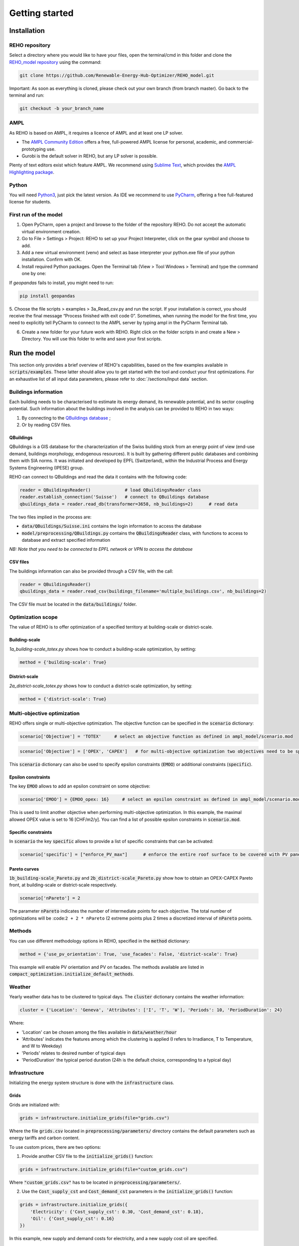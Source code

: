 Getting started
+++++++++++++++


Installation
============

REHO repository
---------------

Select a directory where you would like to have your files,
open the terminal/cmd in this folder and clone the `REHO_model repository <https://github.com/Renewable-Energy-Hub-Optimizer/REHO_model>`_ using the command:

.. code-block:: bash

   git clone https://github.com/Renewable-Energy-Hub-Optimizer/REHO_model.git


Important: As soon as everything is cloned, please check out your own branch (from branch master).
Go back to the terminal and run:

.. code-block:: bash

   git checkout -b your_branch_name

AMPL
----

As REHO is based on AMPL, it requires a licence of AMPL and at least one LP solver.

- The `AMPL Community Edition <https://ampl.com/ce/>`_ offers a free, full-powered AMPL license for personal, academic, and commercial-prototyping use.
- Gurobi is the default solver in REHO, but any LP solver is possible.

Plenty of text editors exist which feature AMPL. We recommend using `Sublime Text <https://www.sublimetext.com/>`_, which
provides the `AMPL Highlighting package <https://github.com/JackDunnNZ/sublime-ampl>`_.

Python
------

You will need `Python3 <https://www.python.org/downloads/>`_, just pick the latest version.
As IDE we recommend to use `PyCharm <https://www.jetbrains.com/pycharm/>`_, offering a free full-featured license for students.

First run of the model
----------------------

1. Open PyCharm, open a project and browse to the folder of the repository REHO. Do not accept the automatic virtual environment creation.
2. Go to File > Settings > Project: REHO to set up your Project Interpreter, click on the gear symbol and choose to add.
3. Add a new virtual environment (venv) and select as base interpreter your python.exe file of your python installation. Confirm with OK.
4. Install required Python packages. Open the Terminal tab (View > Tool Windows > Terminal) and type the command one by one:

.. code-block:: bash
   :caption: Installing Python packages

   pip install -r requirements.txt
   pipwin install -r requirements_win.txt

If `geopandas` fails to install, you might need to run:

.. code-block:: bash

   pip install geopandas

5. Choose the file scripts > examples > 3a_Read_csv.py and run the script.
If your installation is correct, you should receive the final message “Process finished with exit code 0”.
Sometimes, when running the model for the first time, you need to explicitly tell PyCharm to connect to the AMPL server by typing ampl in the PyCharm Terminal tab.

6. Create a new folder for your future work with REHO. Right click on the folder scripts in and create a New > Directory. You will use this folder to write and save your first scripts.


Run the model
=============

This section only provides a brief overview of REHO's capabilities, based on the few examples available in :code:`scripts/examples`.
These latter should allow you to get started with the tool and conduct your first optimizations.
For an exhaustive list of all input data parameters, please refer to :doc:`/sections/Input data` section.

Buildings information
---------------------

Each building needs to be characterised to estimate its energy demand, its renewable potential, and its sector coupling potential.
Such information about the buildings involved in the analysis can be provided to REHO in two ways:

1. By connecting to the `QBuildings database <https://ipese-web.epfl.ch/lepour/qbuildings_guidelines/index.html>`_ ;
2. Or by reading CSV files.

QBuildings
~~~~~~~~~~

QBuildings is a GIS database for the characterization of the Swiss building stock from an energy point of view (end-use demand, buildings morphology, endogenous resources).
It is built by gathering different public databases and combining them with SIA norms.
It was initiated and developed by EPFL (Switzerland), within the Industrial Process and Energy Systems Engineering (IPESE) group.

REHO can connect to QBuildings and read the data it contains with the following code:

.. code-block:: bash

    reader = QBuildingsReader()             # load QBuildingsReader class
    reader.establish_connection('Suisse')   # connect to QBuildings database
    qbuildings_data = reader.read_db(transformer=3658, nb_buildings=2)      # read data

The two files implied in the process are:

- :code:`data/QBuildings/Suisse.ini` contains the login information to access the database
- :code:`model/preprocessing/QBuildings.py` contains the :code:`QBuildingsReader` class, with functions to access to database and extract specified information

*NB: Note that you need to be connected to EPFL network or VPN to access the database*

CSV files
~~~~~~~~~

The buildings information can also be provided through a CSV file, with the call:

.. code-block:: bash

    reader = QBuildingsReader()
    qbuildings_data = reader.read_csv(buildings_filename='multiple_buildings.csv', nb_buildings=2)

The CSV file must be located in the :code:`data/buildings/` folder.

Optimization scope
------------------

The value of REHO is to offer optimization of a specified territory at building-scale or district-scale.

Building-scale
~~~~~~~~~~~~~~

`1a_building-scale_totex.py` shows how to conduct a building-scale optimization, by setting:

.. code-block:: bash

    method = {'building-scale': True}

District-scale
~~~~~~~~~~~~~~

`2a_district-scale_totex.py` shows how to conduct a district-scale optimization, by setting:

.. code-block:: bash

    method = {'district-scale': True}

Multi-objective optimization
----------------------------

REHO offers single or multi-objective optimization. The objective function can be specified in the :code:`scenario` dictionary:

.. code-block:: bash

    scenario['Objective'] = 'TOTEX'     # select an objective function as defined in ampl_model/scenario.mod

.. code-block:: bash

    scenario['Objective'] = ['OPEX', 'CAPEX']   # for multi-objective optimization two objectives need to be specified

This :code:`scenario` dictionary can also be used to specify epsilon constraints (:code:`EMOO`) or additional constraints (:code:`specific`).

Epsilon constraints
~~~~~~~~~~~~~~~~~~~

The key :code:`EMOO` allows to add an epsilon constraint on some objective:

.. code-block:: bash

    scenario['EMOO'] = {EMOO_opex: 16}     # select an epsilon constraint as defined in ampl_model/scenario.mod

This is used to limit another objective when performing multi-objective optimization.
In this example, the maximal allowed OPEX value is set to 16 [CHF/m2/y].
You can find a list of possible epsilon constraints in :code:`scenario.mod`.

Specific constraints
~~~~~~~~~~~~~~~~~~~~

In :code:`scenario` the key :code:`specific` allows to provide a list of specific constraints that can be activated:

.. code-block:: bash

    scenario['specific'] = ["enforce_PV_max"]      # enforce the entire roof surface to be covered with PV panels


Pareto curves
~~~~~~~~~~~~~

:code:`1b_building-scale_Pareto.py` and :code:`2b_district-scale_Pareto.py` show how to obtain an OPEX-CAPEX Pareto front,
at building-scale or district-scale respectively.

.. code-block:: bash

    scenario['nPareto'] = 2

The parameter :code:`nPareto` indicates the number of intermediate points for each objective.
The total number of optimizations will be :code:``2 + 2 * nPareto`` (2 extreme points plus 2 times a discretized interval of :code:`nPareto` points.

Methods
-------

You can use different methodology options in REHO, specified in the :code:`method` dictionary:

.. code-block:: bash

    method = {'use_pv_orientation': True, 'use_facades': False, 'district-scale': True}

This example will enable PV orientation and PV on facades.
The methods available are listed in :code:`compact_optimization.initialize_default_methods`.

Weather
-------

Yearly weather data has to be clustered to typical days. The :code:`cluster` dictionary contains the weather information:

.. code-block:: bash

    cluster = {'Location': 'Geneva', 'Attributes': ['I', 'T', 'W'], 'Periods': 10, 'PeriodDuration': 24}

Where:

- 'Location' can be chosen among the files available in :code:`data/weather/hour`
- 'Attributes' indicates the features among which the clustering is applied (I refers to Irradiance, T to Temperature, and W to Weekday)
- 'Periods' relates to desired number of typical days
- 'PeriodDuration' the typical period duration (24h is the default choice, corresponding to a typical day)


Infrastructure
--------------

Initializing the energy system structure is done with the :code:`infrastructure` class.

Grids
~~~~~

Grids are initialized with:

.. code-block:: bash

    grids = infrastructure.initialize_grids(file="grids.csv")


Where the file :code:`grids.csv` located in :code:`preprocessing/parameters/` directory contains the default parameters such as energy tariffs and carbon content.

To use custom prices, there are two options:

1. Provide another CSV file to the :code:`initialize_grids()` function:

.. code-block:: bash

    grids = infrastructure.initialize_grids(file="custom_grids.csv")

Where :code:`"custom_grids.csv"` has to be located in :code:`preprocessing/parameters/`.

2. Use the :code:`Cost_supply_cst` and :code:`Cost_demand_cst` parameters in the :code:`initialize_grids()` function:

.. code-block:: bash

    grids = infrastructure.initialize_grids({
        'Electricity': {'Cost_supply_cst': 0.30, 'Cost_demand_cst': 0.18},
        'Oil': {'Cost_supply_cst': 0.16}
    })

In this example, new supply and demand costs for electricity, and a new supply cost oil are specified.


Units
~~~~~

Units are initialized with:

.. code-block:: bash

    scenario['exclude_units'] = ['Battery', 'HeatPump_Geothermal']
    scenario['enforce_units'] = ['HeatPump_Air']
    units = infrastructure.initialize_units(scenario, grids, building_data="building_units.csv")

Where:

- 'exclude_units' is a list containing the units excluded from the available options
- 'enforce_units' is a list containing the units forced to be installed
- :code:`grids` is the dictionary formerly returned by :code:`initialize_grids()`
- "building_units.csv" located in :code:`preprocessing/parameters/` contains the default parameters for units characteristics (specific cost, LCA indicators...)

District units can be enabled with the boolean argument :code:`district_units`:

.. code-block:: bash

    units = infrastructure.initialize_units(scenario, grids, building_data, district_data="district_units.csv", district_units=True)

Here "district_units.csv" contains the default parameters for district-size units.



